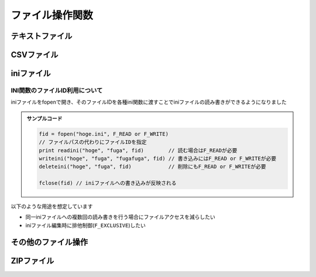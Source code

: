 ファイル操作関数
================

テキストファイル
----------------

.. function:: fopen(ファイルパス, [モード=F_READ, 追記文字列=EMPTY])

    | テキストファイルを開きます

    .. admonition:: UWSCとの違い
        :class: caution

        | 戻り値のファイルIDが数値ではなくなりました

    :param 文字列 ファイルパス: 開きたいテキストファイルのパス
    :param 定数 省略可 モード: どのようにファイルを開くかを指定、 ``OR`` 連結可

        .. object:: F_EXISTS

            | パスの存在確認 (ディレクトリの場合は末尾に ``\`` を付ける)
            | 戻り値が真偽値になる

        .. object:: F_READ

            | ファイルを読む (SJIS、UTF8、UTF16対応)

        .. object:: F_WRITE

            | ``F_READ`` と併記しない場合はファイルを上書きする (UTF-8)
            | ``F_READ`` と併記した場合は元ファイルのエンコーディングを維持する

        .. object:: F_WRITE1

            | SJISで書き込む

        .. object:: F_WRITE8

            | UTF-8で書き込む

        .. object:: F_WRITE8B

            | BOM付きUTF-8で書き込む

        .. object:: F_WRITE16

            | UTF-16LEで書き込む

        .. object:: F_APPEND

            | 文末に追記し、即ファイルを閉じる
            | `追記文字列` を必ず指定する
            | ``F_WRITE`` 系と併記で書き込む文字列のエンコーディングを指定できる
            | 戻り値が書き込んだバイト数になる

        .. object:: F_NOCR

            | 文末に改行を入れない

        .. object:: F_TAB

            | CSVセパレータをカンマではなくタブ文字にする

        .. object:: F_EXCLUSIVE

            | 排他モードでファイルを開く

        .. object:: F_AUTOCLOSE

            | ファイルIDが破棄された際に自動でファイルをクローズする

            .. admonition:: 自動クローズについて
                :class: note

                | ファイルIDオブジェクトの参照がすべて失われた場合に自動クローズ処理が実施されます

                .. sourcecode:: uwscr

                    // fopenが返すファイルIDをfputが処理した直後にファイルIDが失われるため自動クローズされhogehogeが書き込まれる
                    fput(fopen("hgoe.txt", F_WRITE or F_AUTOCLOSE), "hogehoge")

                    fid = fopen("fuga.txt", F_WRITE or F_AUTOCLOSE)
                    fput(fid, "fugafuga")
                    fid = EMPTY // この時点でfuga.txtが閉じられる

                    fid = fopen("piyo.txt", F_WRITE or F_AUTOCLOSE)
                    // ファイルIDのコピー
                    fid2 = fid
                    fput(fid, "fugafuga")
                    fid = EMPTY // この時点ではまだpiyo.txtは閉じられない
                    msgbox(1)
                    fid2 = EMPTY // ここでpiyo.txtが閉じられる

    :param 文字列 省略可 追記文字列: ``F_APPEND`` 指定時に追記する文字列

    :return: モードによる

        .. object:: 真偽値

            ``F_EXISTS`` 指定時、ファイルまたはディレクトリが存在する場合はTRUE

        .. object:: 数値

            ``F_APPEND`` 指定時、書き込んだバイト数

        .. object:: ファイルID

            ``F_EXISTS``, ``F_APPEND`` 以外を指定した場合、開いたファイルを示すIDを返す

    .. admonition:: ファイルが開けない場合の動作について
        :class: note

        | UWSCでは-1を返していましたが、UWSCRでは実行時エラーとなりファイルが開けない理由を明確にします。
        | 例として、以下のような状況でエラーとなります

        - ``F_READ`` のみを指定し存在しないファイルを開こうとした場合 (読み出すファイルが無いため)
        - ``F_WRITE`` が含まれていて、読み取り専用のファイルを開こうとした場合 (書き込めないため)

.. function:: fget(ファイルID, 行, [列=0, ダブルクォート無視=FALSE])

    | ファイルを読み取ります

    .. admonition:: 使用条件
        :class: note

        | ``F_READ`` を指定してファイルを開く必要があります

    :param ファイルID ファイルID: ``fopen`` で開いたファイルのID
    :param 数値 行: 読み取る行の番号、または以下の定数を指定 (定数指定時は以降の引数は無視される)

        .. object:: F_LINECOUNT

            ファイルの行数を返す

        .. object:: F_ALLTEXT

            ファイル全体のテキストを返す

    :param 数値 列: 読み取るcsv列の番号 (1から)、0の場合は行全体
    :param 真偽値 省略可 ダブルクォート無視: 列が1以上 (csv読み取り) の場合に有効

        .. object:: TRUE

            | ダブルクォートを無視する

        .. object:: FALSE

            | ダブルクォートで括られていたら単語と判断する
            | ダブルクォートはダブルクォートでエスケープする (``""``)

    :return:

        | 読み取った文字列
        | 該当行または列が存在しない場合は ``EMPTY``

        .. admonition:: EMPTYについて
            :class: note

            | UWSCでは指定行および列が存在しない場合に空文字(``""``)を返していましたが、UWSCRでは ``EMPTY`` を返すように変更しています
            | これにより空文字を読み取った場合と、不正な行や列を読み取った場合を区別できるようになりました

    .. admonition:: サンプルコード

        | test.csv

        .. sourcecode:: none

            foo,bar,baz
            foo   ,    bar   ,  baz
            "ダブルクォートありのカラム","ダブルクォートの""エスケープ""",""

        | スクリプト

        .. sourcecode:: uwscr

            fid = fopen("test.csv", F_READ)

            print fget(fid, 1) // foo,bar,baz
            print fget(fid, 1, 1) // foo
            // 前後のホワイトスペースはトリムされる
            print fget(fid, 2, 1) // 「    foo   」にはならず「foo」が返る
            // ダブルクォートで括られたカラム
            print fget(fid, 3, 1, FALSE) // ダブルクォートありのカラム
            print fget(fid, 3, 1, TRUE)  // "ダブルクォートありのカラム"
            // 第4引数FALSEはUWSCにおける 2 の動作が標準になりました
            print fget(fid, 3, 2, FALSE) // ダブルクォートの"エスケープ"
            print fget(fid, 3, 2, TRUE)  // "ダブルクォートの""エスケープ"""

            fclose(fid)

.. function:: fput(ファイルID, 値, [行=0, 列=0])

    | ファイルに書き込みます

    .. admonition:: 使用条件
        :class: note

        | ``F_WRITE`` 系を指定してファイルを開く必要があります

    :param ファイルID ファイルID: ``fopen`` で開いたファイルのID
    :param 文字列 値: 書き込む文字列
    :param 数値 省略可 行: 書き込む行を指定

        .. object:: 0

            文末に新たな行として書き加えます

        .. object:: 1以上

            指定行に書き込みます (上書き)

        .. object:: F_ALLTEXT (定数)

            ファイル全体を書き込む値で上書きします

    :param 数値 省略可 列: 書き込むCSV列を指定

        .. object:: 0

            行全体に書き込み

        .. object:: 1以上

            CSVカラムとして書き込み

        .. object:: F_INSERT (定数)

            | 指定した行へ上書きではなく挿入します
            | ``F_READ`` が未指定の場合無視されます

    :return: なし

.. function:: fdelline(ファイルID, 行)

    | 指定行を削除します

    .. admonition:: 使用条件
        :class: note

        | ``F_READ`` および ``F_WRITE`` 系を指定してファイルを開く必要があります

    :param ファイルID ファイルID: ``fopen`` で開いたファイルのID
    :param 数値 行: 削除する行の番号 (1から)、該当行がない場合なにもしない
    :return: なし

.. function:: fclose(ファイルID, [エラー抑止=FALSE])

    | ファイルを閉じて変更を適用します

    .. admonition:: ファイルの更新について
        :class: hint

        | ファイルを閉じない限り ``fput`` や ``fdelline`` による変更はファイルに反映されません

    :param ファイルID ファイルID: ``fopen`` で開いたファイルのID
    :param 真偽値 省略可 エラー抑止: TRUEにするとファイル書き込み時のエラーを無視する
    :return: ファイルへの書き込みが行われ正常に閉じられた場合はTRUE

    .. admonition:: サンプルコード

        .. sourcecode:: uwscr

            // 読み取り
            fid = fopen(path) // fopen(path, F_READ) と同等
            print fget(fid, 1)
            fclose(fid)

            // 書き込み
            fid = fopen(path, F_WRITE)
            fput(fid, text)
            fclose(fid) // 上書きされる

            // 読み書き
            fid = fopen(path, F_READ or F_WRITE)
            print fget(fid, 1)
            fput(fid, text)
            fclose(fid) // 編集して保存

            // エンコーディングを変更して保存
            fid = fopen(path, F_WRITE1) // SJISでファイルを書き込み
            fput(fid, text1)
            fclose(fid)

            fid = fopen(path, F_READ or F_WRITE16)
            fput(fid, text2)
            fclose(fid) // 編集してUTF-16で保存

            // 追記
            fopen(path, F_APPEND or F_WRITE16, text) // UTF-16で末尾に追記
            fopen(path, F_APPEND) // エラー; F_APPEND指定時は第三引数が必須

            // 自動ファイルクローズ
            print fput(fopen(path, F_WRITE or F_AUTOCLOSE), "auto close")
            // F_AUTOCLOSEによりfput実行後にファイルが自動でクローズされる

CSVファイル
-----------

.. function:: csvopen(CSVパス, [ヘッダ有無=FALSE, TSVモード=FALSE])

    | CSVファイルを開く

    :param 文字列 CSVパス: CSVファイルのパス
    :param 真偽値 省略可 ヘッダ有無: 対象CSVファイルにヘッダ行があるかどうか
    :param 真偽値または文字 省略可 TSVモード: FALSEの場合はカンマ区切り、TRUEにするとタブ文字区切り、または任意のASCII文字
    :rtype: CSVオブジェクト
    :return: CSVファイルを示すオブジェクト、各種csv関数で利用される

.. function:: csvclose(csv)

    | 編集したCSVをファイルに書き出す
    | バッファに変更があった場合のみ対象ファイルに書き込みを行う
    | ``csvopen`` で指定したファイルが存在しない場合は新しいファイルが作成される
    | この関数呼び出し後のCSVオブジェクトに対して再度この関数を実行しても書き込みは行われない

    .. admonition:: 自動クローズ
        :class: hint

        | CSVオブジェクトが破棄された場合は自動でこの関数と同等の処理が行われます
        | (``fopen`` の ``F_AUTOCLOSE`` 指定時と同様です)

    .. admonition:: クローズ後のCSVオブジェクトについて
        :class: note

        | バッファに対する読み書きはできますが、再度 ``csvclose`` で書き込みを行うことはできません

    :param CSVオブジェクト csv: ``csvopen`` の戻り値
    :return: なし

.. function:: csvread(csv, [行, 列])

    | CSVバッファから値を読み出します

    :param CSVオブジェクト csv: ``csvopen`` の戻り値
    :param 数値 省略可 行: CSVの行番号
    :param 数値または文字列 省略可 列: CSVの列番号、またはヘッダのカラム名
    :rtype: 文字列または配列
    :return: 行列の指定方法により得られる値が変わります

        .. list-table::
            :header-rows: 1
            :align: left

            * - 行
              - 列
              - 値
            * - 省略
              - 省略
              - CSV全体の文字列
            * - 省略
              - 1以上
              - 該当列の配列
            * - 0
              - 省略
              - ヘッダ行の配列
            * - 1以上
              - 省略
              - 該当行の配列
            * - 1以上
              - 1以上
              - 該当行及び列の文字列

    .. admonition:: サンプルコード

        .. sourcecode::
            :caption: test.csv

            項目1,項目2,項目3
            1,2,3
            10,20,30
            100,200,300

        .. sourcecode:: uwscr

            // ヘッダ行を有効にして開く
            csv = csvopen("test.csv", true)

            // CSV全体を得る
            print csvread(csv)
            // 項目1,項目2,項目3
            // 1,2,3
            // 10,20,30
            // 100,200,300

            // ヘッダ行の配列を得る
            print csvread(csv, 0)          // [項目1, 項目2, 項目3]
            // 2行目の配列を得る
            print csvread(csv, 2)          // [10, 20, 30]
            // 2行目1列目の文字列を得る
            print csvread(csv, 2, 1)       // 10
            // 1列目の配列を得る
            print csvread(csv, , 1)        // [1, 10, 100]
            // 列をカラム名で指定
            print csvread(csv, 3, "項目2") // 200
            print csvread(csv, , "項目3")  // [3, 30, 300]

.. function:: csvwrite(csv, 行, 列, 値)

    | CSVバッファに書き込みを行う

    :param CSVオブジェクト csv: ``csvopen`` の戻り値
    :param 数値 行: CSVの行番号
    :param 数値または文字列 列: CSVの列番号、またはヘッダのカラム名
    :param 文字列または配列 値: 書き込む値
    :rtype: 真偽値
    :return: 書き込み時true

    .. admonition:: サンプルコード

        .. sourcecode:: uwscr

            new_csv = "new.csv"
            deletefile(new_csv)

            // ファイルを新規作成
            csv = csvopen(new_csv, true)

            // 0行目指定でヘッダを書き込む
            csvwrite(csv, 0, 1, "項目1")
            csvwrite(csv, 0, 2, "項目2")
            csvwrite(csv, 0, 3, "項目3")
            // 指定位置に書き込み
            csvwrite(csv, 1, 1, "1-1")
            // 配列指定で複数列書き込み
            csvwrite(csv, 2, 1, ["2-1", "2-2", "2-3"])
            // 3行目を飛ばして4行目に書き込み
            csvwrite(csv, 4, 1, ["4-1", "4-2", "4-3"])
            // 2列目から書き込み
            csvwrite(csv, 5, 2, ["5-2", "5-3"])
            // 列の数は可変
            csvwrite(csv, 6, 1, ["6-1", "6-2", "6-3", "6-4", "6-5"])

            // 全体読み出し
            print csvread(csv)
            // 項目1,項目2,項目3
            // 1-1
            // 2-1,2-2,2-3
            // ""
            // 4-1,4-2,4-3
            // ,5-2,5-3
            // 6-1,6-2,6-3,6-4,6-5

            csvclose(csv) // 保存

            // 書き出したファイルも確認
            print fget(fopen(new_csv, F_READ or F_AUTOCLOSE), F_ALLTEXT)
            // 項目1,項目2,項目3
            // 1-1
            // 2-1,2-2,2-3
            // ""
            // 4-1,4-2,4-3
            // ,5-2,5-3
            // 6-1,6-2,6-3,6-4,6-5

iniファイル
-----------

.. function:: readini([セクション=EMPTY, キー=EMPTY, ファイル="<#GET_UWSC_NAME>.ini"])

    | iniファイルを読み込みます

    :param 文字列 省略可 セクション: 読み出したいキーのあるセクション名を指定、省略時はセクション一覧を得る
    :param 文字列 省略可 キー: 値を読み出したいキーの名前を指定、省略時はキー一覧を得る
    :param 文字列またはファイルID 省略可 ファイル: 読み出すiniファイルのパス、またはファイルID

        .. admonition:: ファイルIDを利用する場合
            :class: note

            | ``F_READ`` を含めてfopenしている必要があります

    :return:

        .. object:: セクション省略時

            | iniファイルのセクション一覧を格納した配列
            | セクション省略時のキー指定は無視されます

        .. object:: キーを省略

            指定セクションのキー一覧を格納した配列

        .. object:: セクションとキーを指定

            | 該当キーの値
            | 該当キーが存在しない場合EMPTY

    .. admonition:: サンプルコード

        test.ini

        .. code:: ini

            [section]
            key1="あ"
            key2="い"
            key3="う"
            [foo]
            name="foo"
            [bar]
            name="bar"
            [baz]
            name="baz"

    スクリプト

    .. sourcecode:: uwscr

        ini = 'test.ini'
        print readini('foo', 'name', ini) // foo

        // セクションを省略(またはEMPTY指定)するとセクション一覧を取得
        print readini( , , ini) // [ section, foo, bar, baz ]
        print readini( , 'name', ini) // ↑と同じ結果 (セクション省略時のキーは無視される)

        // セクションを指定してキーを省略(またはEMPTY指定)するとキー一覧を収録
        print readini('section', , ini) // [ key1, key2, key3 ]

.. function:: writeini(セクション, キー, 値, [ファイル="<#GET_UWSC_NAME>.ini"])

    | iniファイルに書き込みます

    :param 文字列 セクション: 書き込みたいキーのあるセクション名、存在しない場合新規に作成されます
    :param 文字列 キー: 書き込みたいキーの名前、存在しない場合新規に作成されます
    :param 文字列 値: 該当キーに書き込む値
    :param 文字列またはファイルID 省略可 ファイル: 書き込むiniファイルのパス、またはファイルID

        .. admonition:: ファイルIDを利用する場合
            :class: note

            | ファイルIDは ``F_READ`` 及び ``F_WRITE`` 系を含めてfopenしている必要があります
            | また、ファイルIDを渡した場合はfcloseを呼ぶまで変更が反映されません

    :return: なし

.. function:: deleteini(セクション, [キー=EMPTY, ファイル="<#GET_UWSC_NAME>.ini"])

    | 指定キーまたはセクションを削除します

    :param 文字列 セクション: 削除したいキーのあるセクション名
    :param 文字列 キー: 削除したいキーの名前
    :param 文字列またはファイルID 省略可 ファイル: 書き込むiniファイルのパス、またはファイルID

        .. admonition:: ファイルIDを利用する場合
            :class: note

            | ファイルIDは ``F_READ`` 及び ``F_WRITE`` 系を含めてfopenしている必要があります
            | また、ファイルIDを渡した場合はfcloseを呼ぶまで変更が反映されません

    :return: なし

INI関数のファイルID利用について
^^^^^^^^^^^^^^^^^^^^^^^^^^^^^^^

| iniファイルをfopenで開き、そのファイルIDを各種ini関数に渡すことでiniファイルの読み書きができるようになりました

.. admonition:: サンプルコード

    .. sourcecode:: uwscr

        fid = fopen("hoge.ini", F_READ or F_WRITE)
        // ファイルパスの代わりにファイルIDを指定
        print readini("hoge", "fuga", fid)        // 読む場合はF_READが必要
        writeini("hoge", "fuga", "fugafuga", fid) // 書き込みにはF_READ or F_WRITEが必要
        deleteini("hoge", "fuga", fid)            // 削除にもF_READ or F_WRITEが必要

        fclose(fid) // iniファイルへの書き込みが反映される

| 以下のような用途を想定しています

- 同一iniファイルへの複数回の読み書きを行う場合にファイルアクセスを減らしたい
- iniファイル編集時に排他制御(``F_EXCLUSIVE``)したい

その他のファイル操作
--------------------

.. function:: deletefile(ファイルパス)

    | ファイルを削除します
    | ``*``, ``?`` によるワイルドカード指定も可能

    :param 文字列 ファイルパス: 削除したいファイルのパス
    :return: 該当ファイルすべてを削除できた場合TRUE、一つでも該当ファイルが削除できなかった場合は該当ファイルが存在しない場合はFALSE

    .. admonition:: ワイルドカード指定時の動作について
        :class: caution

        | UWSCではワイルドカード指定時に削除できないファイルが含まれていたとしても別のファイルが一つでも削除できればTRUEを返していましたが、UWSCRでは一つでも削除できないファイルが含まれていればFALSEを返します

.. function:: getdir(ディレクトリパス, [フィルタ="*", 非表示ファイル=FALSE, 取得順=ORDERBY_NAME])

    | 対象ディレクトリに含まれるファイル、またはディレクトリの一覧を取得します

    :param 文字列 ディレクトリパス: 対象ディレクトリのパス
    :param 文字列 省略可 フィルタ:

        | ファイル名のフィルタ、ワイルドカード(``*``, ``?``)可
        | ``\`` のみ、または ``\`` から始まる文字列指定でファイルではなくディレクトリ一覧を返す

    :param 真偽値 省略可 非表示ファイル: 非表示ファイルを含めるかどうか
    :param 定数 省略可 取得順: 取得順を示す定数

        .. object:: ORDERBY_NAME

            ファイル名順

        .. object:: ORDERBY_SIZE

            サイズ順

        .. object:: ORDERBY_CREATED

            作成日時順

        .. object:: ORDERBY_MODIFIED

            更新日時順

        .. object:: ORDERBY_ACCESSED

            最終アクセス日時順


    :return: 該当するファイル名またはディレクトリ名の一覧を格納した配列

        .. admonition:: UWSCとの違い
            :class: caution

            | 該当ファイルの個数ではなく配列が返るようになりました
            | それに伴い特殊変数 ``GETDIR_FILES`` は廃止されました

    .. admonition:: サンプルコード

        | ファイル構成

        .. code::

            C:\test\
            ├ foo1.txt
            ├ foo2.txt
            ├ bar.txt
            ├ baz.txt
            ├ hidden.txt (隠しファイル)
            ├ dir1\
            ├ dir2\
            ├ folder1\
            └ folder2\

        | スクリプト

        .. sourcecode:: uwscr

            // ファイル一覧の表示
            print getdir('C:\test') // [foo1.txt, foo2.txt, bar.txt, baz.txt]
            // ファイル名のフィルタ
            print getdir('C:\test', 'foo*') // [foo1.txt, foo2.txt]
            // 隠しファイルも表示
            print getdir('C:\test', , TRUE) // [foo1.txt, foo2.txt, bar.txt, baz.txt, hidden.txt]
            // フォルダ一覧の表示
            print getdir('C:\test', '\') // [dir1, dir2, folder1, folder2]
            // フォルダ一名のフィルタ
            print getdir('C:\test', '\dir*') // [dir1, dir2]

.. function:: dropfile(ID, ディレクトリ, ファイル名, [ファイル名...])

    | ファイルをウィンドウにドロップします
    | ドロップ位置はクライアント領域の中央です

    :param 数値 ID: ファイルをドロップするウィンドウのID
    :param 数値 ディレクトリ: ドロップするファイルの存在するディレクトリパス
    :param 文字列または配列 ファイル名: ファイル名を示す文字列、またはファイル名を示す文字列を含む配列変数
    :return: なし

.. function:: dropfile(ID, x, y, ディレクトリ, ファイル名, [ファイル名...])
    :noindex:

    | 第二、第三引数が数値だった場合はファイルのドロップ座標を指定します
    | 対象ウィンドウのクライアント座標を指定します

    :param 数値 x: クライアントX座標
    :param 数値 y: クライアントY座標

    .. admonition:: ファイル名指定数の下限および上限
        :class: hint

        | 上限は座標未指定時は34、座標指定時は32個まで (すべての引数の個数上限が36)
        | ファイル数がそれより多い場合は配列変数を使ってください
        | 下限は1です (最低1つ指定する必要がある)

    .. admonition:: マウス移動が行われます
        :class: caution

        | ドロップ処理時に瞬間的にマウスカーソルを指定座標に移動しています
        | (UWSCと同様の処理)

    .. admonition:: 実行要件
        :class: important

        | 対象ウィンドウが ``WM_DROPFILES`` メッセージを処理できる必要があります


ZIPファイル
-----------

.. function:: zip(zipファイル, ファイル, [ファイル, ...])

    | zipファイルを作成します

    :param 文字列 zipファイル: 作成するzipファイルのパス
    :param 文字列または配列 ファイル:

        | zipファイルに含めたいファイルのパス (10個まで)
        | パスの配列を渡すこともできる

        .. admonition:: 格納されるファイルのパス構成について
            :class: note

            | 指定したパスがファイルの場合はそのファイル名でzipに格納します
            | フォルダが指定された場合はそのフォルダ以下のすべてのファイルをフォルダからの相対パスでzipに格納します

    :return: 成功時TRUE

    .. admonition:: サンプルコード

        .. sourcecode:: uwscr

            files = [
                'foo.uws',
                'bar.uws',
                'baz.uws',
                'modules', // フォルダ指定
            ]

            zip("test.zip", files)

.. function:: unzip(zipファイル, 展開先フォルダ)

    | zipファイルを指定フォルダに展開します
    | 展開先フォルダが存在しない場合は新規に作成されます
    | すでに同名ファイルが存在する場合は上書きされます

    :param 文字列 zipファイル: 展開したいzipファイルのパス
    :param 文字列 展開先フォルダ: 展開先フォルダのパス
    :return: 成功時TRUE

        .. hint:: 失敗した場合でも一部のファイルが展開されることがあります

    .. admonition:: サンプルコード

        .. sourcecode:: uwscr

            unzip("test.zip", "out")

            for file in getdir("out")
                print file
            next
            for dir in getdir('out', '\')
                for file in getdir("out\<#dir>")
                    print "<#dir>/<#file>"
                next
            next
            // foo.uws
            // bar.uws
            // baz.uws
            // modules\qux.uws
            // modules\quux.uws

.. function:: zipitems(zipファイル)

    | zipファイルに含まれるファイル一覧を取得します

    :param 文字列 zipファイル: zipファイルのパス
    :return: ファイル名を格納した配列 (フォルダの区切りは ``/``)

    .. admonition:: サンプルコード

        .. sourcecode:: uwscr

            for item in zipitems("test.zip")
                print item
            next
            // foo.uws
            // bar.uws
            // baz.uws
            // modules\qux.uws
            // modules\quux.uws
